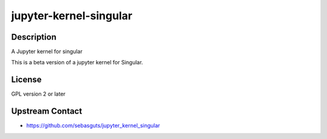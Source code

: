 
jupyter-kernel-singular
=======================

Description
-----------

A Jupyter kernel for singular

This is a beta version of a jupyter kernel for Singular.

License
-------

GPL version 2 or later


Upstream Contact
----------------

-  https://github.com/sebasguts/jupyter_kernel_singular
